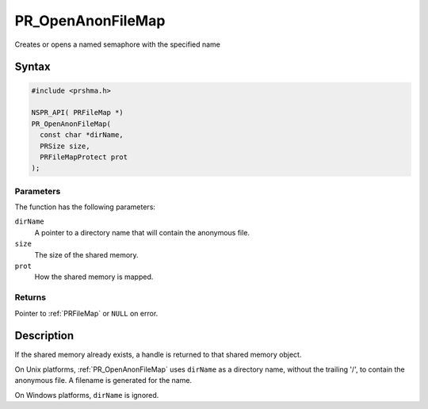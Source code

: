 PR_OpenAnonFileMap
==================

Creates or opens a named semaphore with the specified name

.. _Syntax:

Syntax
------

.. code:: eval

   #include <prshma.h>

   NSPR_API( PRFileMap *)
   PR_OpenAnonFileMap(
     const char *dirName,
     PRSize size,
     PRFileMapProtect prot
   );

.. _Parameters:

Parameters
~~~~~~~~~~

The function has the following parameters:

``dirName``
   A pointer to a directory name that will contain the anonymous file.
``size``
   The size of the shared memory.
``prot``
   How the shared memory is mapped.

.. _Returns:

Returns
~~~~~~~

Pointer to :ref:`PRFileMap` or ``NULL`` on error.

.. _Description:

Description
-----------

If the shared memory already exists, a handle is returned to that shared
memory object.

On Unix platforms, :ref:`PR_OpenAnonFileMap` uses ``dirName`` as a
directory name, without the trailing '/', to contain the anonymous file.
A filename is generated for the name.

On Windows platforms, ``dirName`` is ignored.
